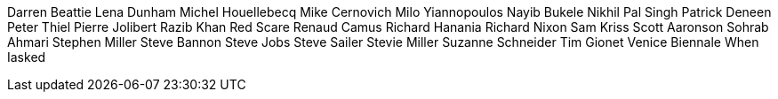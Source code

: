 Darren Beattie
Lena Dunham
Michel Houellebecq
Mike Cernovich
Milo Yiannopoulos
Nayib Bukele
Nikhil Pal Singh
Patrick Deneen
Peter Thiel
Pierre Jolibert
Razib Khan
Red Scare
Renaud Camus
Richard Hanania
Richard Nixon
Sam Kriss
Scott Aaronson
Sohrab Ahmari
Stephen Miller
Steve Bannon
Steve Jobs
Steve Sailer
Stevie Miller
Suzanne Schneider
Tim Gionet
Venice Biennale
When Iasked